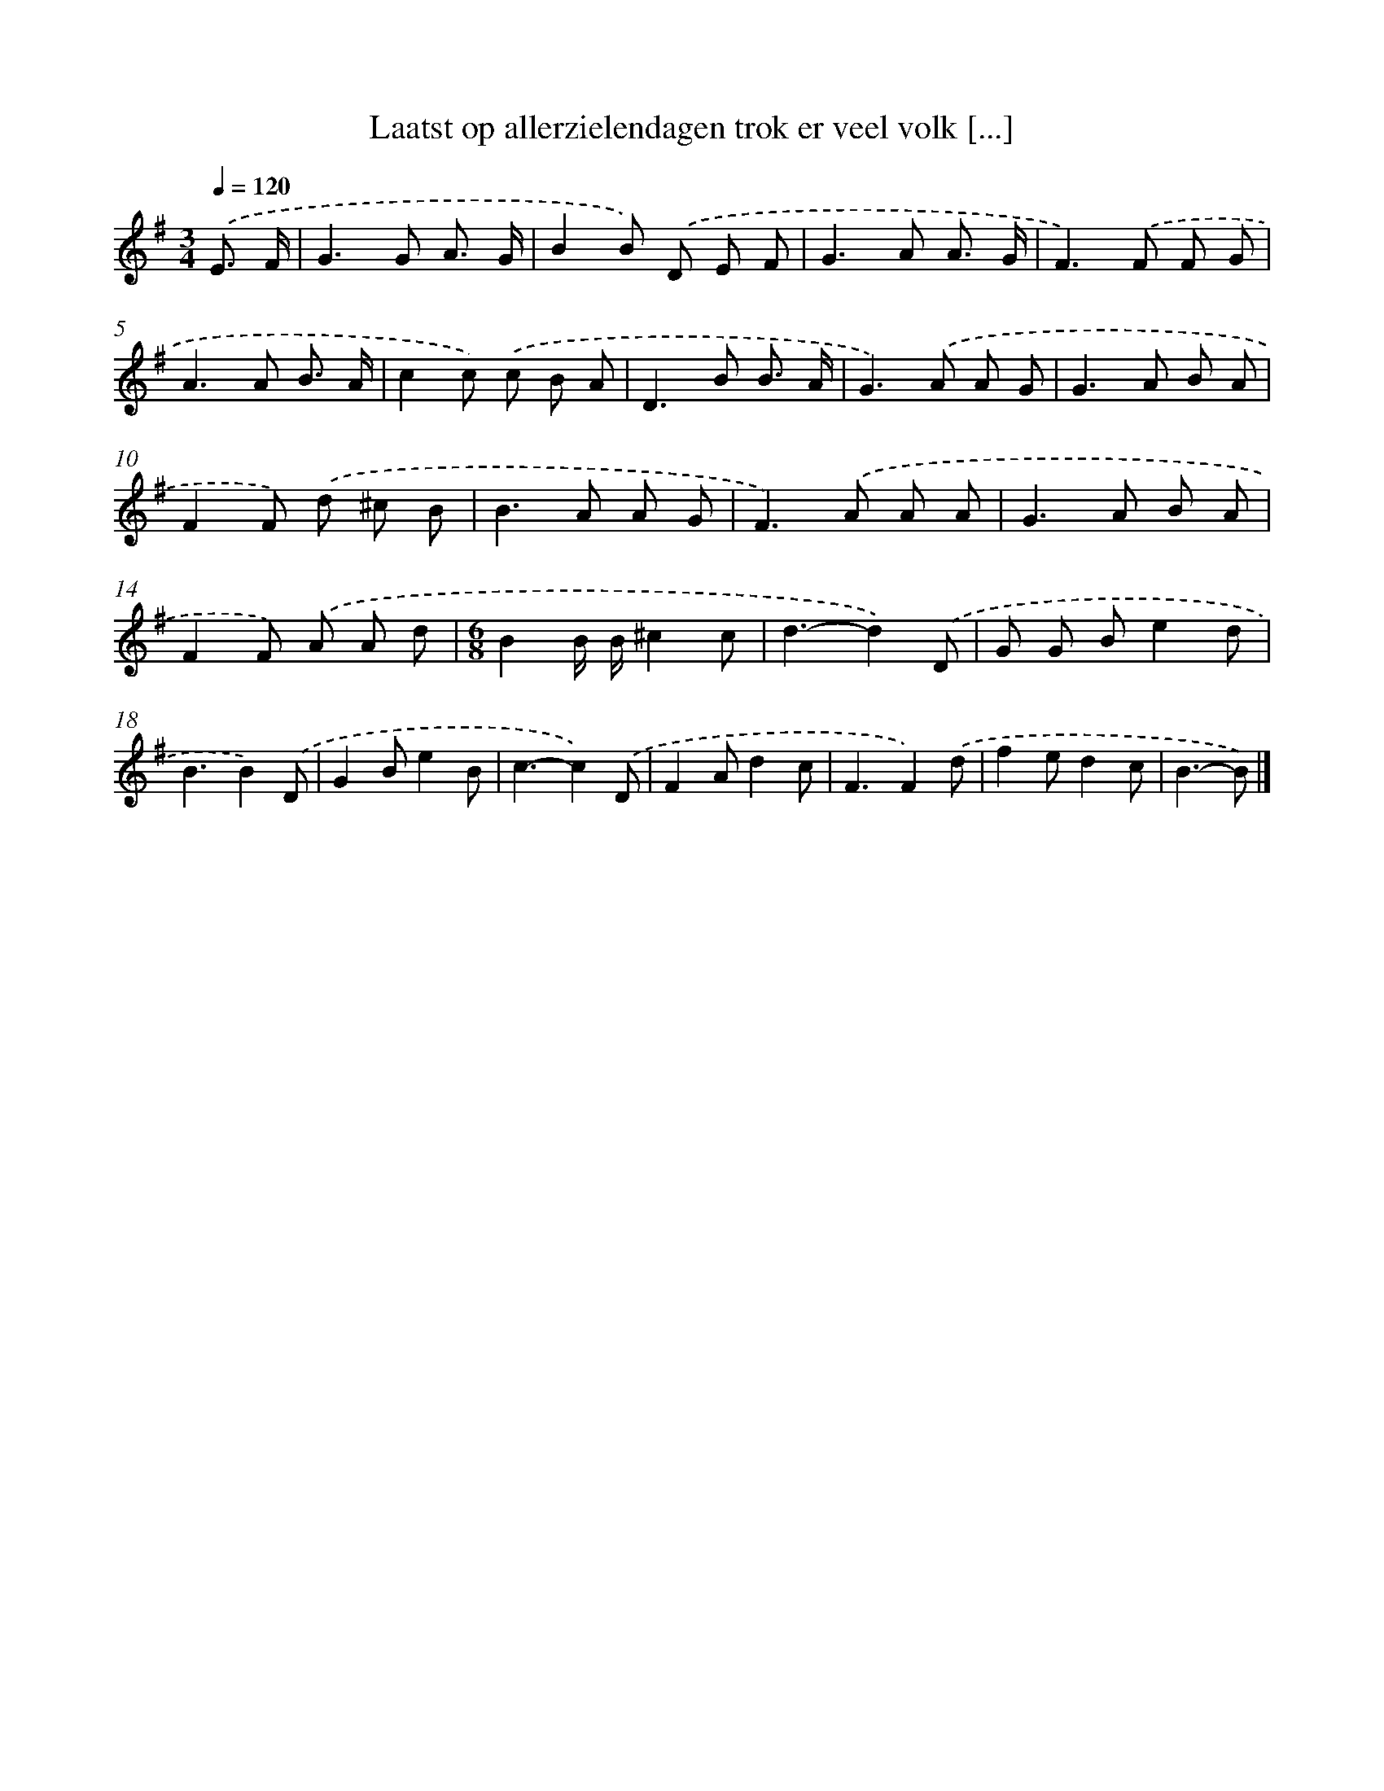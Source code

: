 X: 2867
T: Laatst op allerzielendagen trok er veel volk [...]
%%abc-version 2.0
%%abcx-abcm2ps-target-version 5.9.1 (29 Sep 2008)
%%abc-creator hum2abc beta
%%abcx-conversion-date 2018/11/01 14:35:55
%%humdrum-veritas 1036871935
%%humdrum-veritas-data 1977570987
%%continueall 1
%%barnumbers 0
L: 1/8
M: 3/4
Q: 1/4=120
K: G clef=treble
.('E3/ F/ [I:setbarnb 1]|
G2>G2 A3/ G/ |
B2B) .('D E F |
G2>A2 A3/ G/ |
F2>).('F2 F G |
A2>A2 B3/ A/ |
c2c) .('c B A |
D2>B2 B3/ A/ |
G2>).('A2 A G |
G2>A2 B A |
F2F) .('d ^c B |
B2>A2 A G |
F2>).('A2 A A |
G2>A2 B A |
F2F) .('A A d |
[M:6/8]B2B/ B/^c2c |
d3-d2).('D |
G G Be2d |
B3B2).('D |
G2Be2B |
c3-c2).('D |
F2Ad2c |
F3F2).('d |
f2ed2c |
B3-B) |]
